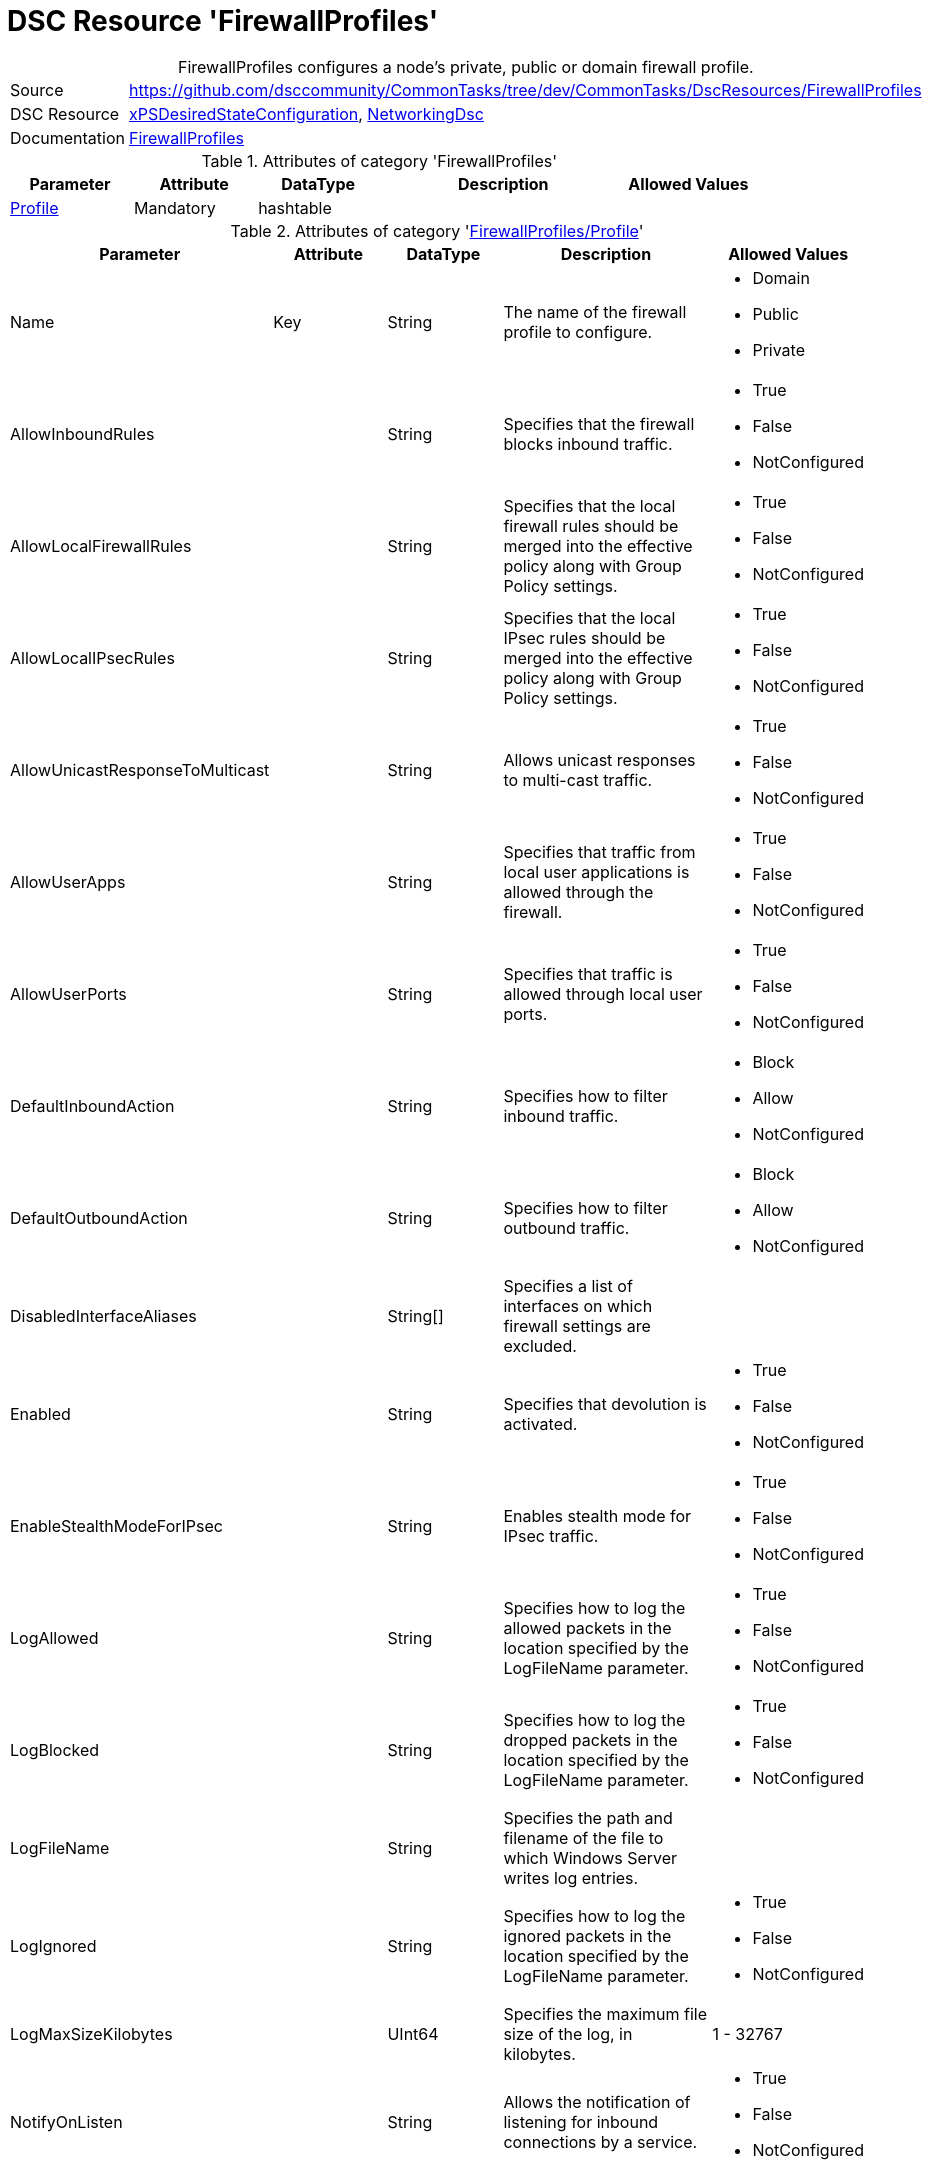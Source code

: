 // CommonTasks YAML Reference: FirewallProfiles
// ============================================

:YmlCategory: FirewallProfiles


[[dscyml_firewallprofiles, {YmlCategory}]]
= DSC Resource 'FirewallProfiles'
// didn't work in production: = DSC Resource '{YmlCategory}'


[[dscyml_firewallprofiles_abstract]]
.{YmlCategory} configures a node's private, public or domain firewall profile.


[cols="1,3a" options="autowidth" caption=]
|===
| Source         | https://github.com/dsccommunity/CommonTasks/tree/dev/CommonTasks/DscResources/FirewallProfiles
| DSC Resource   | https://github.com/dsccommunity/xPSDesiredStateConfiguration[xPSDesiredStateConfiguration], https://github.com/dsccommunity/NetworkingDsc[NetworkingDsc]
| Documentation  | https://github.com/dsccommunity/NetworkingDsc/wiki/FirewallProfile[FirewallProfiles]
|===

.Attributes of category '{YmlCategory}'
[cols="1,1,1,2a,1a" options="header"]
|===
| Parameter
| Attribute
| DataType
| Description
| Allowed Values

| [[dscyml_firewallprofiles_profile, {YmlCategory}/Profile]]<<dscyml_firewallprofiles_profile_details, Profile>>
| Mandatory
| hashtable
|
|

|===

[[dscyml_firewallprofiles_profile_details]]
.Attributes of category '<<dscyml_firewallprofiles_profile>>'
[cols="1,1,1,2a,1a" options="header"]
|===
| Parameter
| Attribute
| DataType
| Description
| Allowed Values

| Name
| Key
| String
| The name of the firewall profile to configure.
| - Domain
  - Public
  - Private

| AllowInboundRules
|
| String
| Specifies that the firewall blocks inbound traffic.
| - True
  - False
  - NotConfigured

| AllowLocalFirewallRules
|
| String
| Specifies that the local firewall rules should be merged into the effective policy along with Group Policy settings.
| - True
  - False
  - NotConfigured

| AllowLocalIPsecRules
|
| String
| Specifies that the local IPsec rules should be merged into the effective policy along with Group Policy settings.
| - True
  - False
  - NotConfigured

| AllowUnicastResponseToMulticast
|
| String
| Allows unicast responses to multi-cast traffic.
| - True
  - False
  - NotConfigured

| AllowUserApps
|
| String
| Specifies that traffic from local user applications is allowed through the firewall.
| - True
  - False
  - NotConfigured

| AllowUserPorts
|
| String
| Specifies that traffic is allowed through local user ports.
| - True
  - False
  - NotConfigured

| DefaultInboundAction
|
| String
| Specifies how to filter inbound traffic.
| - Block
  - Allow
  - NotConfigured

| DefaultOutboundAction
|
| String
| Specifies how to filter outbound traffic.
| - Block
  - Allow
  - NotConfigured

| DisabledInterfaceAliases
|
| String[]
| Specifies a list of interfaces on which firewall settings are excluded.	
|

| Enabled
|
| String
| Specifies that devolution is activated.
| - True
  - False
  - NotConfigured

| EnableStealthModeForIPsec
|
| String
| Enables stealth mode for IPsec traffic.
| - True
  - False
  - NotConfigured

| LogAllowed
|
| String
| Specifies how to log the allowed packets in the location specified by the LogFileName parameter.
| - True
  - False
  - NotConfigured

| LogBlocked
|
| String
| Specifies how to log the dropped packets in the location specified by the LogFileName parameter.
| - True
  - False
  - NotConfigured

| LogFileName
|
| String
| Specifies the path and filename of the file to which Windows Server writes log entries.	
|

| LogIgnored
|
| String
| Specifies how to log the ignored packets in the location specified by the LogFileName parameter.
| - True
  - False
  - NotConfigured

| LogMaxSizeKilobytes
|
| UInt64
| Specifies the maximum file size of the log, in kilobytes.
| 1 - 32767	

| NotifyOnListen
|
| String
| Allows the notification of listening for inbound connections by a service.
| - True
  - False
  - NotConfigured

|===


.Example
[source, yaml]
----
FirewallProfiles:
  Profile:
    - Name: Private
      Enabled: True
      DefaultInboundAction: Block
      DefaultOutboundAction: Allow
      AllowInboundRules: True
      AllowLocalFirewallRules: False
    - Name: Domain
      Enabled: false
----
